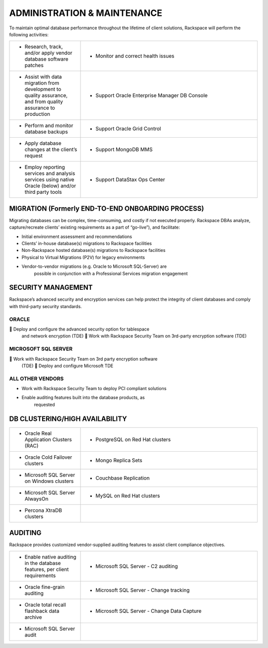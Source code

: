 .. _admin-ras-db-handbook:

ADMINISTRATION & MAINTENANCE
=============================

To maintain optimal database performance throughout the lifetime of
client solutions, Rackspace will perform the following activities:

.. list-table::
   :widths: 20 50
   :header-rows: 0

   * - * Research, track, and/or apply vendor database software patches
     - * Monitor and correct health issues
   * - * Assist with data migration from development to quality assurance, and from quality assurance to production
     - * Support Oracle Enterprise Manager DB Console
   * - * Perform and monitor database backups
     - * Support Oracle Grid Control
   * - * Apply database changes at the client’s request
     - * Support MongoDB MMS
   * - * Employ reporting services and analysis services using native Oracle (below) and/or third party tools
     - * Support DataStax Ops Center


MIGRATION (Formerly END-TO-END ONBOARDING PROCESS)
----------

Migrating databases can be complex, time-consuming, and costly if not
executed properly. Rackspace DBAs analyze, capture/recreate clients’
existing requirements as a part of “go-live”), and facilitate:

-  Initial environment assessment and recommendations

-  Clients’ in-house database(s) migrations to Rackspace facilities

-  Non-Rackspace hosted database(s) migrations to Rackspace facilities

-  Physical to Virtual Migrations (P2V) for legacy environments

-  Vendor-to-vendor migrations (e.g. Oracle to Microsoft SQL-Server) are
        possible in conjunction with a Professional Services migration
        engagement

SECURITY MANAGEMENT
--------------------

Rackspace’s advanced security and encryption services can help protect
the integrity of client databases and comply with third-party security
standards.

ORACLE
~~~~~~~

 Deploy and configure the advanced security option for tablespace
  and network encryption (TDE)  Work with Rackspace Security Team on
  3rd-party encryption software (TDE)

MICROSOFT SQL SERVER
~~~~~~~~~~~~~~~~~~~~~

 Work with Rackspace Security Team on 3rd party encryption software
  (TDE)  Deploy and configure Microsoft TDE

ALL OTHER VENDORS
~~~~~~~~~~~~~~~~~~

-  Work with Rackspace Security Team to deploy PCI compliant solutions

-  Enable auditing features built into the database products, as
        requested

DB CLUSTERING/HIGH AVAILABILITY
-------------------------------

.. list-table::
   :widths: 20 50
   :header-rows: 0

   * - * Oracle Real Application Clusters (RAC)
     - * PostgreSQL on Red Hat clusters
   * - * Oracle Cold Failover clusters
     - * Mongo Replica Sets
   * - * Microsoft SQL Server on Windows clusters
     - * Couchbase Replication
   * - * Microsoft SQL Server AlwaysOn
     - * MySQL on Red Hat clusters
   * - * Percona XtraDB clusters
     -


AUDITING
--------

Rackspace provides customized vendor-supplied auditing features to
assist client compliance objectives.

.. list-table::
   :widths: 20 50
   :header-rows: 0

   * - * Enable native auditing in the database features, per client requirements
     - * Microsoft SQL Server - C2 auditing
   * - * Oracle fine-grain auditing
     - * Microsoft SQL Server - Change tracking
   * - * Oracle total recall flashback data archive
     - * Microsoft SQL Server - Change Data Capture
   * - * Microsoft SQL Server audit
     -
